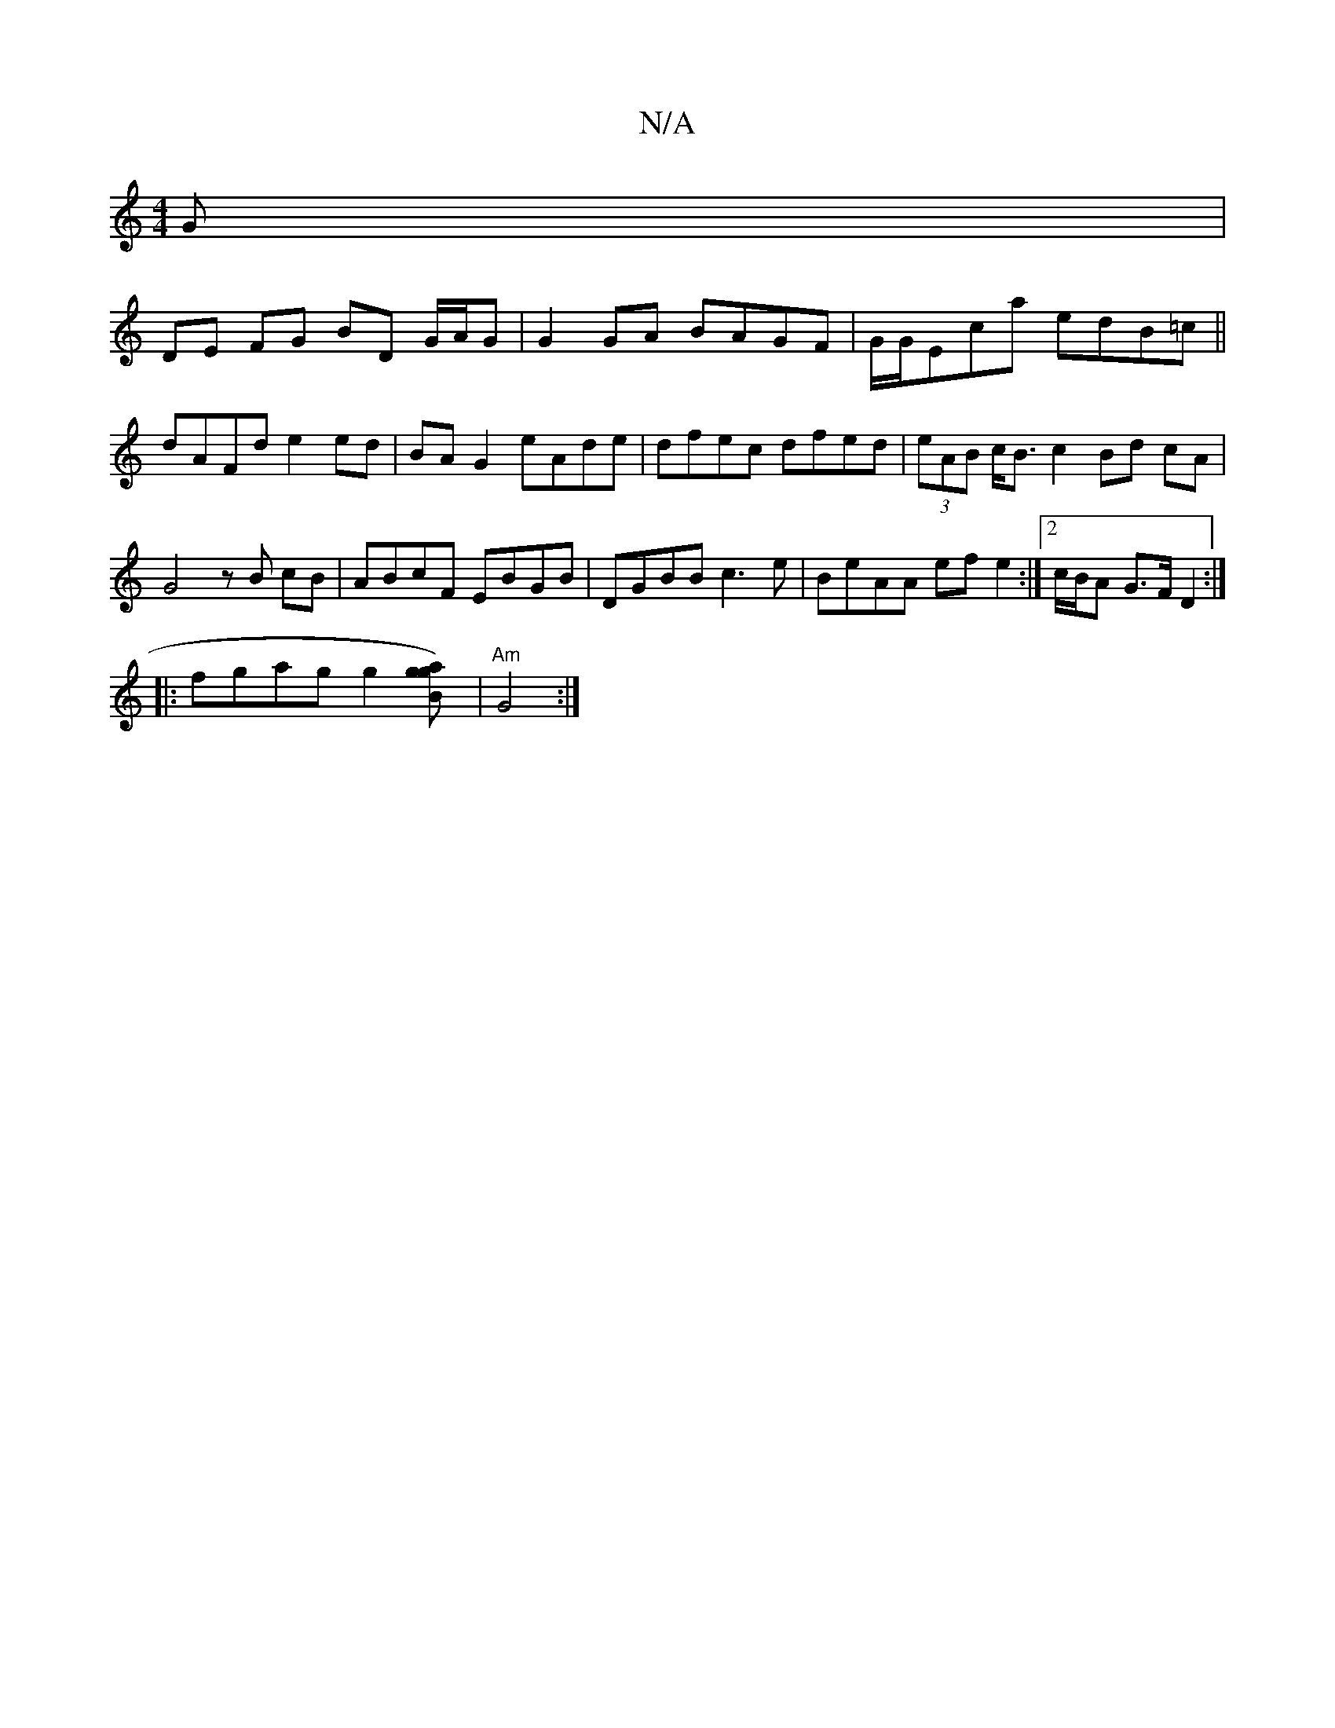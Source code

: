 X:1
T:N/A
M:4/4
R:N/A
K:Cmajor
G|
DE FG BD G/A/G|G2 GA BAGF|G/G/Eca edB=c||
dAFd e2 ed| BA G2 eAde | dfec dfed | (3eAB c<B c2 Bd cA |
G4 zB cB|ABcF EBGB|DGBB c3 e | BeAA efe2 :|2 c/B/A G>F D2 :|]
|:fgag g2[g2 a2[gB])|"Am"G4 :|
K: o
